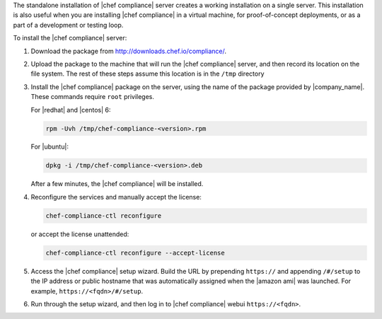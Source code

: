 .. The contents of this file may be included in multiple topics (using the includes directive).
.. The contents of this file should be modified in a way that preserves its ability to appear in multiple topics.


The standalone installation of |chef compliance| server creates a working installation on a single server. This installation is also useful when you are installing |chef compliance| in a virtual machine, for proof-of-concept deployments, or as a part of a development or testing loop.

To install the |chef compliance| server:

#. Download the package from http://downloads.chef.io/compliance/.
#. Upload the package to the machine that will run the |chef compliance| server, and then record its location on the file system. The rest of these steps assume this location is in the ``/tmp`` directory
#. Install the |chef compliance| package on the server, using the name of the package provided by |company_name|. These commands require ``root`` privileges.

   For |redhat| and |centos| 6:

   .. code-block:: bash

      rpm -Uvh /tmp/chef-compliance-<version>.rpm

   For |ubuntu|:

   .. code-block:: bash

      dpkg -i /tmp/chef-compliance-<version>.deb

   After a few minutes, the |chef compliance| will be installed.

#. Reconfigure the services and manually accept the license:

   .. code-block:: bash

      chef-compliance-ctl reconfigure

   or accept the license unattended:

   .. code-block:: bash

      chef-compliance-ctl reconfigure --accept-license

#. Access the |chef compliance| setup wizard.  Build the URL by prepending ``https://`` and appending ``/#/setup`` to the IP address or public hostname that was automatically assigned when the |amazon ami| was launched.  For example, ``https://<fqdn>/#/setup``.

#. Run through the setup wizard, and then log in to |chef compliance| webui ``https://<fqdn>``.
